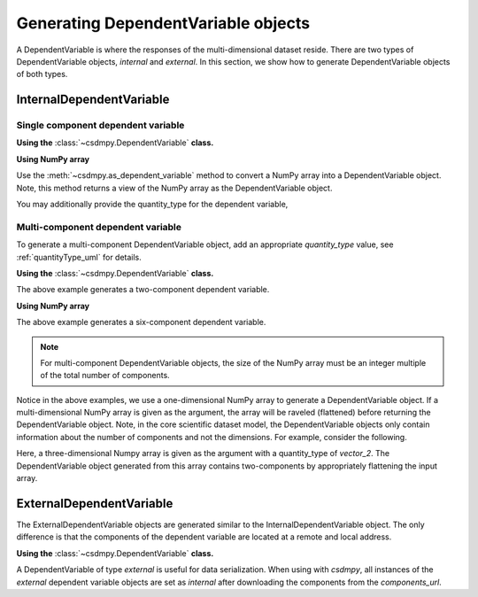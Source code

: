.. _generate_dependent_variable_objects:

------------------------------------
Generating DependentVariable objects
------------------------------------

A DependentVariable is where the responses of the multi-dimensional dataset
reside. There are two types of DependentVariable objects, `internal` and
`external`. In this section, we show how to generate DependentVariable objects
of both types.

InternalDependentVariable
"""""""""""""""""""""""""

Single component dependent variable
'''''''''''''''''''''''''''''''''''

**Using the** :class:`~csdmpy.DependentVariable` **class.**

.. doctest::

    >>> dv1 = cp.DependentVariable(type='internal', quantity_type='scalar',
    ...                            components=np.arange(10000), unit='J',
    ...                            description='A sample internal dependent variable.')
    >>> print(dv1)
    DependentVariable(
    [[   0    1    2 ... 9997 9998 9999]] J, quantity_type=scalar, numeric_type=int64)

**Using NumPy array**

Use the :meth:`~csdmpy.as_dependent_variable` method to convert a NumPy array
into a DependentVariable object. Note, this method returns a view of the NumPy
array as the DependentVariable object.

.. doctest::

    >>> dv1 = cp.as_dependent_variable(np.arange(10000).astype(np.complex64), unit='J')
    >>> print(dv1)
    DependentVariable(
    [[0.000e+00+0.j 1.000e+00+0.j 2.000e+00+0.j ... 9.997e+03+0.j
      9.998e+03+0.j 9.999e+03+0.j]] J, quantity_type=scalar, numeric_type=complex64)

You may additionally provide the quantity_type for the dependent variable,

.. doctest::

    >>> dv2 = cp.as_dependent_variable(np.arange(10000).astype(np.complex64), quantity_type='pixel_1')
    >>> print(dv2)
    DependentVariable(
    [[0.000e+00+0.j 1.000e+00+0.j 2.000e+00+0.j ... 9.997e+03+0.j
      9.998e+03+0.j 9.999e+03+0.j]], quantity_type=pixel_1, numeric_type=complex64)

Multi-component dependent variable
''''''''''''''''''''''''''''''''''

To generate a multi-component DependentVariable object, add an appropriate
`quantity_type` value, see :ref:`quantityType_uml` for details.

**Using the** :class:`~csdmpy.DependentVariable` **class.**

.. doctest::

    >>> dv1 = cp.DependentVariable(type='internal', quantity_type='vector_2',
    ...                            components=np.arange(10000), unit='J',
    ...                            description='A sample internal dependent variable.')
    >>> print(dv1)
    DependentVariable(
    [[   0    1    2 ... 4997 4998 4999]
     [5000 5001 5002 ... 9997 9998 9999]] J, quantity_type=vector_2, numeric_type=int64)

The above example generates a two-component dependent variable.

**Using NumPy array**

.. doctest::

    >>> dv1 = cp.as_dependent_variable(np.arange(9000).astype(np.complex64),
    ...                                unit='m/s', quantity_type='symmetric_matrix_3')
    >>> print(dv1)
    DependentVariable(
    [[0.000e+00+0.j 1.000e+00+0.j 2.000e+00+0.j ... 1.497e+03+0.j
      1.498e+03+0.j 1.499e+03+0.j]
     [1.500e+03+0.j 1.501e+03+0.j 1.502e+03+0.j ... 2.997e+03+0.j
      2.998e+03+0.j 2.999e+03+0.j]
     [3.000e+03+0.j 3.001e+03+0.j 3.002e+03+0.j ... 4.497e+03+0.j
      4.498e+03+0.j 4.499e+03+0.j]
     [4.500e+03+0.j 4.501e+03+0.j 4.502e+03+0.j ... 5.997e+03+0.j
      5.998e+03+0.j 5.999e+03+0.j]
     [6.000e+03+0.j 6.001e+03+0.j 6.002e+03+0.j ... 7.497e+03+0.j
      7.498e+03+0.j 7.499e+03+0.j]
     [7.500e+03+0.j 7.501e+03+0.j 7.502e+03+0.j ... 8.997e+03+0.j
      8.998e+03+0.j 8.999e+03+0.j]] m / s, quantity_type=symmetric_matrix_3, numeric_type=complex64)

The above example generates a six-component dependent variable.

.. note::
    For multi-component DependentVariable objects, the size of the NumPy array
    must be an integer multiple of the total number of components.

    .. doctest::

        >>> d1 = cp.as_dependent_variable(np.arange(127), quantity_type='pixel_2') # doctest: +SKIP
        ValueError: cannot reshape array of size 127 into shape (2,63)

Notice in the above examples, we use a one-dimensional NumPy array to generate
a DependentVariable object. If a multi-dimensional NumPy array is given as the
argument, the array will be raveled (flattened) before returning the
DependentVariable object. Note, in the core scientific dataset model, the
DependentVariable objects only contain information about the number of
components and not the dimensions. For example, consider the following.

.. doctest::

    >>> d2 = cp.as_dependent_variable(np.arange(6000).reshape(10,20,30), quantity_type='vector_2')
    >>> print(d2)
    DependentVariable(
    [[   0    1    2 ... 2997 2998 2999]
     [3000 3001 3002 ... 5997 5998 5999]], quantity_type=vector_2, numeric_type=int64)

Here, a three-dimensional Numpy array is given as the argument with a
quantity_type of `vector_2`. The DependentVariable object generated from this
array contains two-components by appropriately flattening the input array.


ExternalDependentVariable
"""""""""""""""""""""""""

The ExternalDependentVariable objects are generated similar to the
InternalDependentVariable object. The only difference is that the components
of the dependent variable are located at a remote and local address.

**Using the** :class:`~csdmpy.DependentVariable` **class.**

.. doctest::

    >>> dv = cp.DependentVariable(type='external', quantity_type='scalar', unit='J',
    ...                           components_url='address to the binary file.',
    ...                           numeric_type='int64',
    ...                           description='A sample internal dependent variable.') # doctest: +SKIP


A DependentVariable of type `external` is useful for data serialization. When
using with `csdmpy`, all instances of the `external` dependent variable objects
are set as `internal` after downloading the components from the
`components_url`.
